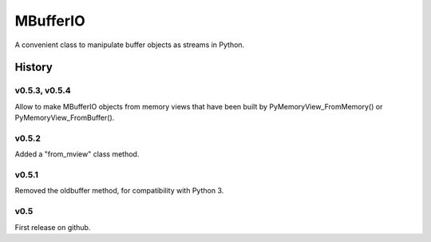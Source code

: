 =========
MBufferIO
=========

A convenient class to manipulate buffer objects as streams in Python.



History
=======

v0.5.3, v0.5.4
--------------
Allow to make MBufferIO objects from memory views that have been built by PyMemoryView_FromMemory() or
PyMemoryView_FromBuffer().

v0.5.2
------
Added a "from_mview" class method.

v0.5.1
------
Removed the oldbuffer method, for compatibility with Python 3.

v0.5
----
First release on github.



